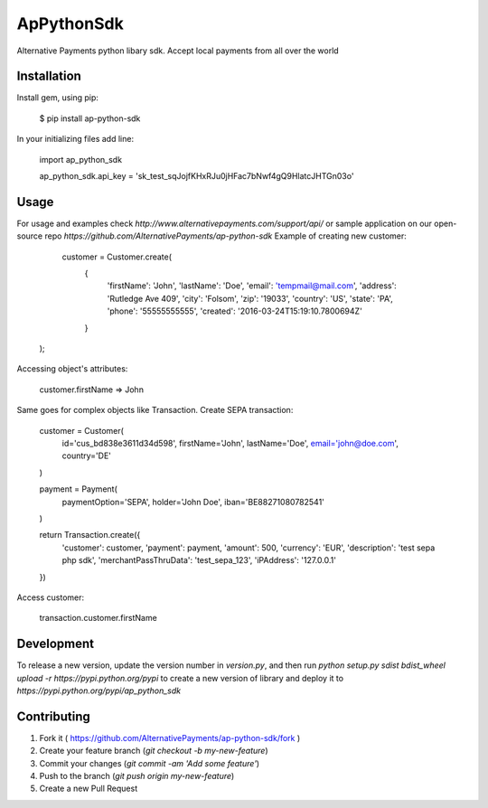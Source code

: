 ApPythonSdk
===================================

Alternative Payments python libary sdk. Accept local payments from all over the world

Installation
-----

Install gem, using pip:

    $ pip install ap-python-sdk

In your initializing files add line:

    import ap_python_sdk

    ap_python_sdk.api_key = 'sk_test_sqJojfKHxRJu0jHFac7bNwf4gQ9HlatcJHTGn03o'


Usage
-----

For usage and examples check `http://www.alternativepayments.com/support/api/` or sample application on our open-source repo `https://github.com/AlternativePayments/ap-python-sdk`
Example of creating new customer:

    customer = Customer.create(
                               {
                                    'firstName': 'John',
                                    'lastName': 'Doe',
                                    'email': 'tempmail@mail.com',
                                    'address': 'Rutledge Ave 409',
                                    'city': 'Folsom',
                                    'zip': '19033',
                                    'country': 'US',
                                    'state': 'PA',
                                    'phone': '55555555555',
                                    'created': '2016-03-24T15:19:10.7800694Z'
                               }
   );

Accessing object's attributes:

    customer.firstName
    => John

Same goes for complex objects like Transaction.
Create SEPA transaction:

    customer = Customer(
        id='cus_bd838e3611d34d598',
        firstName='John',
        lastName='Doe',
        email='john@doe.com',
        country='DE'
    )

    payment = Payment(
        paymentOption='SEPA',
        holder='John Doe',
        iban='BE88271080782541'
    )

    return Transaction.create({
        'customer': customer,
        'payment': payment,
        'amount': 500,
        'currency': 'EUR',
        'description': 'test sepa php sdk',
        'merchantPassThruData': 'test_sepa_123',
        'iPAddress': '127.0.0.1'
    })

Access customer:

    transaction.customer.firstName

Development
-----

To release a new version, update the version number in `version.py`, and then run `python setup.py sdist bdist_wheel upload -r https://pypi.python.org/pypi` to create a new version of library and deploy it to `https://pypi.python.org/pypi/ap_python_sdk`

Contributing
-----

1. Fork it ( https://github.com/AlternativePayments/ap-python-sdk/fork )
2. Create your feature branch (`git checkout -b my-new-feature`)
3. Commit your changes (`git commit -am 'Add some feature'`)
4. Push to the branch (`git push origin my-new-feature`)
5. Create a new Pull Request
